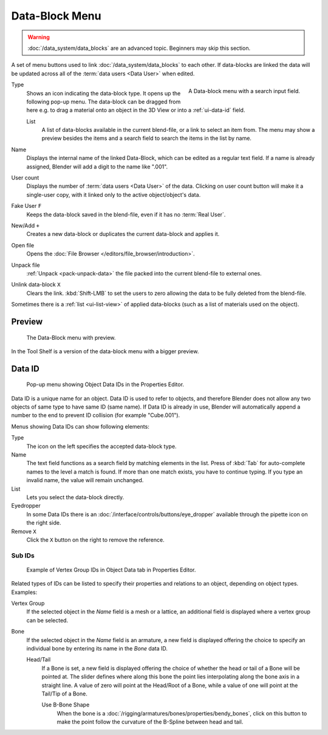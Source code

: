 .. _ui-data-block:

***************
Data-Block Menu
***************

.. warning::
   :doc:`/data_system/data_blocks` are an advanced topic. Beginners may skip this section.

A set of menu buttons used to link :doc:`/data_system/data_blocks` to
each other. If data-blocks are linked the data will be updated across
all of the :term:`data users <Data User>` when edited.

.. figure:: /images/interface_controls_templates_data-block_data-block.png
   :align: right

   A Data-block menu with a search input field.

Type
   Shows an icon indicating the data-block type. It opens up the following pop-up menu.
   The data-block can be dragged from here e.g. to drag a material onto an object in the 3D View or
   into a :ref:`ui-data-id` field.

   List
      A list of data-blocks available in the current blend-file, or a link to select an item from.
      The menu may show a preview besides the items and
      a search field to search the items in the list by name.
Name
   Displays the internal name of the linked Data-Block, which can be edited as a regular text field.
   If a name is already assigned, Blender will add a digit to the name like ".001".
User count
   Displays the number of :term:`data users <Data User>` of the data.
   Clicking on user count button will make it a single-user copy,
   with it linked only to the active object/object's data.
Fake User ``F``
   Keeps the data-block saved in the blend-file, even if it has no :term:`Real User`.
New/Add ``+``
   Creates a new data-block or duplicates the current data-block and applies it.
Open file
   Opens the :doc:`File Browser </editors/file_browser/introduction>`.
Unpack file
   :ref:`Unpack <pack-unpack-data>` the file packed into the current blend-file to external ones.
Unlink data-block ``X``
   Clears the link. :kbd:`Shift-LMB` to set the users to zero
   allowing the data to be fully deleted from the blend-file.

Sometimes there is a :ref:`list <ui-list-view>` of applied data-blocks
(such as a list of materials used on the object).

.. seealso::

   Data-blocks are discussed farther in the :doc:`Data System chapter </data_system/data_blocks>`.


Preview
=======

.. figure:: /images/interface_controls_templates_data-block_preview.png

   The Data-Block menu with preview.

In the Tool Shelf is a version of the data-block menu with a bigger preview.


.. rename to selector?

.. _ui-data-id:

Data ID
=======

.. figure:: /images/interface_controls_templates_data-block_data-id.png

   Pop-up menu showing Object Data IDs in the Properties Editor.

Data ID is a unique name for an object. Data ID is used to refer to
objects, and therefore Blender does not allow any two objects of same
type to have same ID (same name). If Data ID is already in use, Blender will
automatically append a number to the end to prevent ID collision (for
example "Cube.001").

Menus showing Data IDs can show following elements:

Type
   The icon on the left specifies the accepted data-block type.
Name
   The text field functions as a search field by matching elements in the list.
   Press of :kbd:`Tab` for auto-complete names to the level a match is found.
   If more than one match exists, you have to continue typing.
   If you type an invalid name, the value will remain unchanged.
List
   Lets you select the data-block directly.
Eyedropper
   In some Data IDs there is an :doc:`/interface/controls/buttons/eye_dropper`
   available through the pipette icon on the right side.
Remove ``X``
   Click the ``X`` button on the right to remove the reference.


Sub IDs
-------

.. figure:: /images/interface_controls_templates_data-block_subids.png
	    
   Example of Vertex Group IDs in Object Data tab in Properties Editor.

Related types of IDs can be listed to specify their properties and
relations to an object, depending on object types. Examples:
   
Vertex Group
   If the selected object in the *Name* field is a mesh or a lattice,
   an additional field is displayed where a vertex group can be selected.
Bone
   If the selected object in the *Name* field is an armature,
   a new field is displayed offering the choice to specify
   an individual bone by entering its name in the *Bone* data ID.

   Head/Tail
      If a Bone is set, a new field is displayed offering
      the choice of whether the head or tail of a Bone will be pointed at.
      The slider defines where along this bone the point lies interpolating along the bone axis in a straight line.
      A value of zero will point at the Head/Root of a Bone,
      while a value of one will point at the Tail/Tip of a Bone.

      Use B-Bone Shape
         When the bone is a :doc:`/rigging/armatures/bones/properties/bendy_bones`,
         click on this button to make the point follow the curvature of the B-Spline between head and tail.
